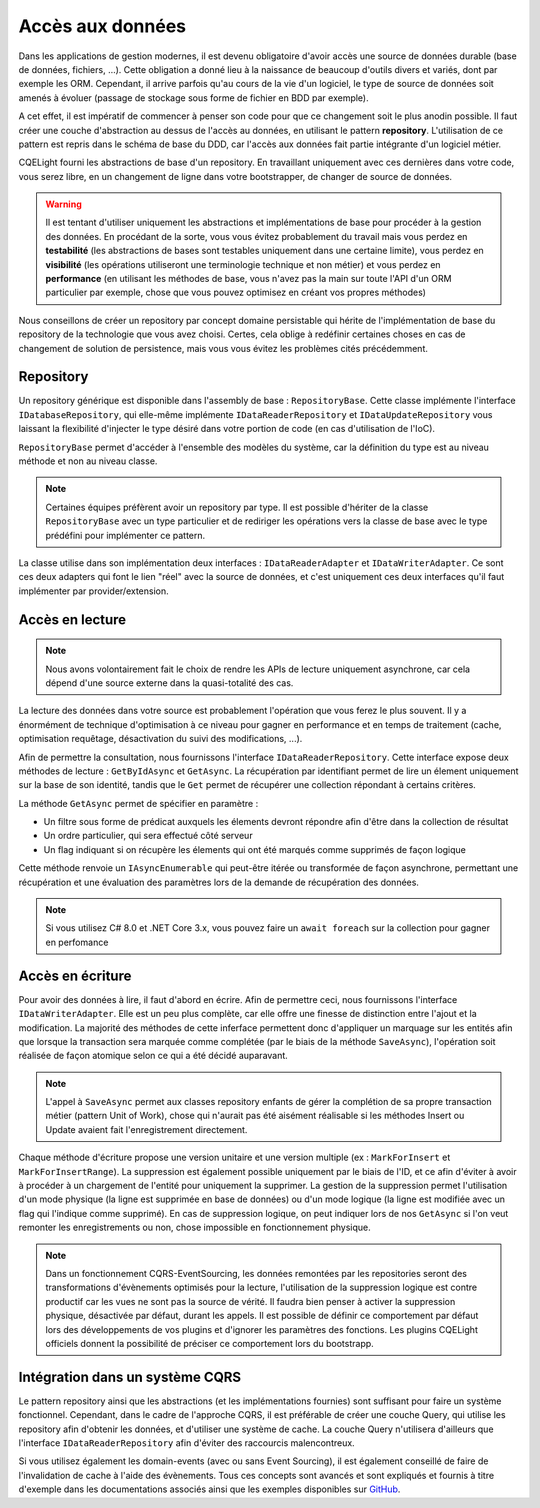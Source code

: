 Accès aux données
=================

Dans les applications de gestion modernes, il est devenu obligatoire d'avoir accès une source de données durable (base de données, fichiers, ...). Cette obligation a donné lieu à la naissance de beaucoup d'outils divers et variés, dont par exemple les ORM. Cependant, il arrive parfois qu'au cours de la vie d'un logiciel, le type de source de données soit amenés à évoluer (passage de stockage sous forme de fichier en BDD par exemple).

A cet effet, il est impératif de commencer à penser son code pour que ce changement soit le plus anodin possible. Il faut créer une couche d'abstraction au dessus de l'accès au données, en utilisant le pattern **repository**. L'utilisation de ce pattern est repris dans le schéma de base du DDD, car l'accès aux données fait partie intégrante d'un logiciel métier.

CQELight fourni les abstractions de base d'un repository. En travaillant uniquement avec ces dernières dans votre code, vous serez libre, en un changement de ligne dans votre bootstrapper, de changer de source de données.

.. warning:: Il est tentant d'utiliser uniquement les abstractions et implémentations de base pour procéder à la gestion des données. En procédant de la sorte, vous vous évitez probablement du travail mais vous perdez en **testabilité** (les abstractions de bases sont testables uniquement dans une certaine limite), vous perdez en **visibilité** (les opérations utiliseront une terminologie technique et non métier) et vous perdez en **performance** (en utilisant les méthodes de base, vous n'avez pas la main sur toute l'API d'un ORM particulier par exemple, chose que vous pouvez optimisez en créant vos propres méthodes)

Nous conseillons de créer un repository par concept domaine persistable qui hérite de l'implémentation de base du repository de la technologie que vous avez choisi. Certes, cela oblige à redéfinir certaines choses en cas de changement de solution de persistence, mais vous vous évitez les problèmes cités précédemment.

Repository
^^^^^^^^^^

Un repository générique est disponible dans l'assembly de base : ``RepositoryBase``. Cette classe implémente l'interface ``IDatabaseRepository``, qui elle-même implémente ``IDataReaderRepository`` et ``IDataUpdateRepository`` vous laissant la flexibilité d'injecter le type désiré dans votre portion de code (en cas d'utilisation de l'IoC).

``RepositoryBase`` permet d'accéder à l'ensemble des modèles du système, car la définition du type est au niveau méthode et non au niveau classe. 

.. note:: Certaines équipes préfèrent avoir un repository par type. Il est possible d'hériter de la classe ``RepositoryBase`` avec un type particulier et de rediriger les opérations vers la classe de base avec le type prédéfini pour implémenter ce pattern.

La classe utilise dans son implémentation deux interfaces : ``IDataReaderAdapter`` et ``IDataWriterAdapter``. Ce sont ces deux adapters qui font le lien "réel" avec la source de données, et c'est uniquement ces deux interfaces qu'il faut implémenter par provider/extension.

Accès en lecture
^^^^^^^^^^^^^^^^

.. note:: Nous avons volontairement fait le choix de rendre les APIs de lecture uniquement asynchrone, car cela dépend d'une source externe dans la quasi-totalité des cas.

La lecture des données dans votre source est probablement l'opération que vous ferez le plus souvent. Il y a énormément de technique d'optimisation à ce niveau pour gagner en performance et en temps de traitement (cache, optimisation requêtage, désactivation du suivi des modifications, ...).

Afin de permettre la consultation, nous fournissons l'interface ``IDataReaderRepository``. Cette interface expose deux méthodes de lecture : ``GetByIdAsync`` et ``GetAsync``. La récupération par identifiant permet de lire un élement uniquement sur la base de son identité, tandis que le ``Get`` permet de récupérer une collection répondant à certains critères.

La méthode ``GetAsync`` permet de spécifier en paramètre :

- Un filtre sous forme de prédicat auxquels les élements devront répondre afin d'être dans la collection de résultat
- Un ordre particulier, qui sera effectué côté serveur
- Un flag indiquant si on récupère les élements qui ont été marqués comme supprimés de façon logique

Cette méthode renvoie un ``IAsyncEnumerable`` qui peut-être itérée ou transformée de façon asynchrone, permettant une récupération et une évaluation des paramètres lors de la demande de récupération des données.

.. note:: Si vous utilisez C# 8.0 et .NET Core 3.x, vous pouvez faire un ``await foreach`` sur la collection pour gagner en perfomance

Accès en écriture
^^^^^^^^^^^^^^^^^

Pour avoir des données à lire, il faut d'abord en écrire. Afin de permettre ceci, nous fournissons l'interface ``IDataWriterAdapter``. Elle est un peu plus complète, car elle offre une finesse de distinction entre l'ajout et la modification. La majorité des méthodes de cette inferface permettent donc d'appliquer un marquage sur les entités afin que lorsque la transaction sera marquée comme complétée (par le biais de la méthode ``SaveAsync``), l'opération soit réalisée de façon atomique selon ce qui a été décidé auparavant.

.. note:: L'appel à ``SaveAsync`` permet aux classes repository enfants de gérer la complétion de sa propre transaction métier (pattern Unit of Work), chose qui n'aurait pas été aisément réalisable si les méthodes Insert ou Update avaient fait l'enregistrement directement.

Chaque méthode d'écriture propose une version unitaire et une version multiple (ex : ``MarkForInsert`` et ``MarkForInsertRange``). La suppression est également possible uniquement par le biais de l'ID, et ce afin d'éviter à avoir à procéder à un chargement de l'entité pour uniquement la supprimer. La gestion de la suppression permet l'utilisation d'un mode physique (la ligne est supprimée en base de données) ou d'un mode logique (la ligne est modifiée avec un flag qui l'indique comme supprimé). En cas de suppression logique, on peut indiquer lors de nos ``GetAsync`` si l'on veut remonter les enregistrements ou non, chose impossible en fonctionnement physique.

.. note:: Dans un fonctionnement CQRS-EventSourcing, les données remontées par les repositories seront des transformations d'évènements optimisés pour la lecture, l'utilisation de la suppression logique est contre productif car les vues ne sont pas la source de vérité. Il faudra bien penser à activer la suppression physique, désactivée par défaut, durant les appels. Il est possible de définir ce comportement par défaut lors des développements de vos plugins et d'ignorer les paramètres des fonctions. Les plugins CQELight officiels donnent la possibilité de préciser ce comportement lors du bootstrapp.

Intégration dans un système CQRS
^^^^^^^^^^^^^^^^^^^^^^^^^^^^^^^^

Le pattern repository ainsi que les abstractions (et les implémentations fournies) sont suffisant pour faire un système fonctionnel. Cependant, dans le cadre de l'approche CQRS, il est préférable de créer une couche Query, qui utilise les repository afin d'obtenir les données, et d'utiliser une système de cache. La couche Query n'utilisera d'ailleurs que l'interface ``IDataReaderRepository`` afin d'éviter des raccourcis malencontreux.

Si vous utilisez également les domain-events (avec ou sans Event Sourcing), il est également conseillé de faire de l'invalidation de cache à l'aide des évènements. Tous ces concepts sont avancés et sont expliqués et fournis à titre d'exemple dans les documentations associés ainsi que les exemples disponibles sur `GitHub <https://github.com/cdie/CQELight/tree/master/samples>`_.